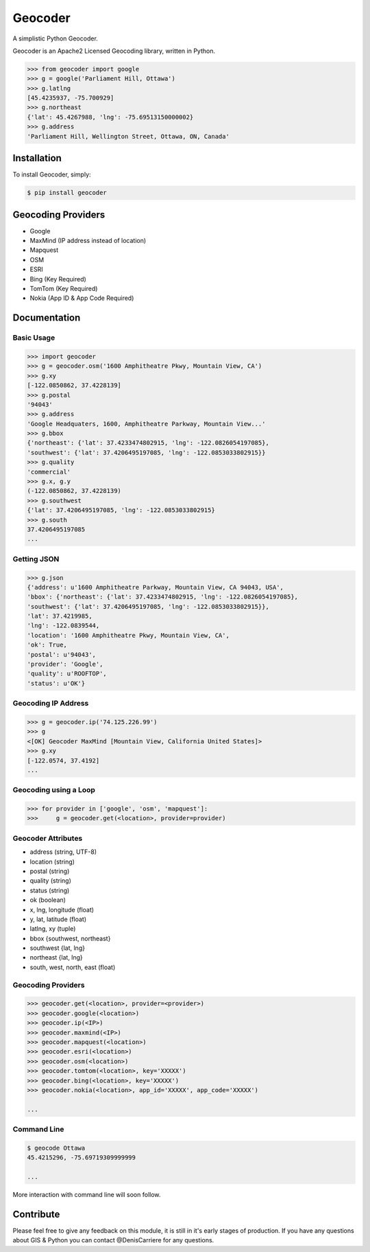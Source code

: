 Geocoder
========

.. image:: https://badge.fury.io/py/geocoder.png
    :target: http://badge.fury.io/py/geocoder

.. image:: https://pypip.in/d/geocoder/badge.png
    :target: https://pypi.python.org/pypi/geocoder/

A simplistic Python Geocoder.

Geocoder is an Apache2 Licensed Geocoding library, written in Python.


.. code-block:: pycon

    >>> from geocoder import google
    >>> g = google('Parliament Hill, Ottawa')
    >>> g.latlng
    [45.4235937, -75.700929]
    >>> g.northeast
    {'lat': 45.4267988, 'lng': -75.69513150000002}
    >>> g.address
    'Parliament Hill, Wellington Street, Ottawa, ON, Canada'

Installation
------------

To install Geocoder, simply:

.. code-block:: bash

    $ pip install geocoder


Geocoding Providers
-------------------

- Google
- MaxMind (IP address instead of location)
- Mapquest
- OSM
- ESRI
- Bing (Key Required)
- TomTom (Key Required)
- Nokia (App ID & App Code Required)


Documentation
-------------
    
Basic Usage
```````````

.. code-block:: pycon

    >>> import geocoder
    >>> g = geocoder.osm('1600 Amphitheatre Pkwy, Mountain View, CA')
    >>> g.xy
    [-122.0850862, 37.4228139]
    >>> g.postal
    '94043'
    >>> g.address
    'Google Headquaters, 1600, Amphitheatre Parkway, Mountain View...'
    >>> g.bbox
    {'northeast': {'lat': 37.4233474802915, 'lng': -122.0826054197085},
    'southwest': {'lat': 37.4206495197085, 'lng': -122.0853033802915}}
    >>> g.quality
    'commercial'
    >>> g.x, g.y
    (-122.0850862, 37.4228139)
    >>> g.southwest
    {'lat': 37.4206495197085, 'lng': -122.0853033802915}
    >>> g.south
    37.4206495197085
    ...

Getting JSON
````````````

.. code-block:: pycon

    >>> g.json
    {'address': u'1600 Amphitheatre Parkway, Mountain View, CA 94043, USA',
    'bbox': {'northeast': {'lat': 37.4233474802915, 'lng': -122.0826054197085},
    'southwest': {'lat': 37.4206495197085, 'lng': -122.0853033802915}},
    'lat': 37.4219985,
    'lng': -122.0839544,
    'location': '1600 Amphitheatre Pkwy, Mountain View, CA',
    'ok': True,
    'postal': u'94043',
    'provider': 'Google',
    'quality': u'ROOFTOP',
    'status': u'OK'}


Geocoding IP Address
````````````````````

.. code-block:: pycon

    >>> g = geocoder.ip('74.125.226.99')
    >>> g
    <[OK] Geocoder MaxMind [Mountain View, California United States]>
    >>> g.xy
    [-122.0574, 37.4192]
    ...

Geocoding using a Loop
``````````````````````

.. code-block :: pycon
    
    >>> for provider in ['google', 'osm', 'mapquest']:
    >>>     g = geocoder.get(<location>, provider=provider)


Geocoder Attributes
```````````````````
- address (string, UTF-8)
- location (string)
- postal (string)
- quality (string)
- status (string)
- ok (boolean)
- x, lng, longitude (float)
- y, lat, latitude (float)
- latlng, xy (tuple)
- bbox {southwest, northeast}
- southwest {lat, lng}
- northeast {lat, lng}
- south, west, north, east (float)

Geocoding Providers
```````````````````

.. code-block:: pycon
    
    >>> geocoder.get(<location>, provider=<provider>)
    >>> geocoder.google(<location>)
    >>> geocoder.ip(<IP>)
    >>> geocoder.maxmind(<IP>)
    >>> geocoder.mapquest(<location>)
    >>> geocoder.esri(<location>)
    >>> geocoder.osm(<location>)
    >>> geocoder.tomtom(<location>, key='XXXXX')
    >>> geocoder.bing(<location>, key='XXXXX')
    >>> geocoder.nokia(<location>, app_id='XXXXX', app_code='XXXXX')

    ...


Command Line
````````````

.. code-block:: bash

    $ geocode Ottawa
    45.4215296, -75.69719309999999

    ...

More interaction with command line will soon follow.
    

Contribute
----------

Please feel free to give any feedback on this module, it is still in it's early stages of production. If you have any questions about GIS & Python you can contact @DenisCarriere for any questions.

.. _`the repository`: https://github.com/DenisCarriere/geocoder.git
